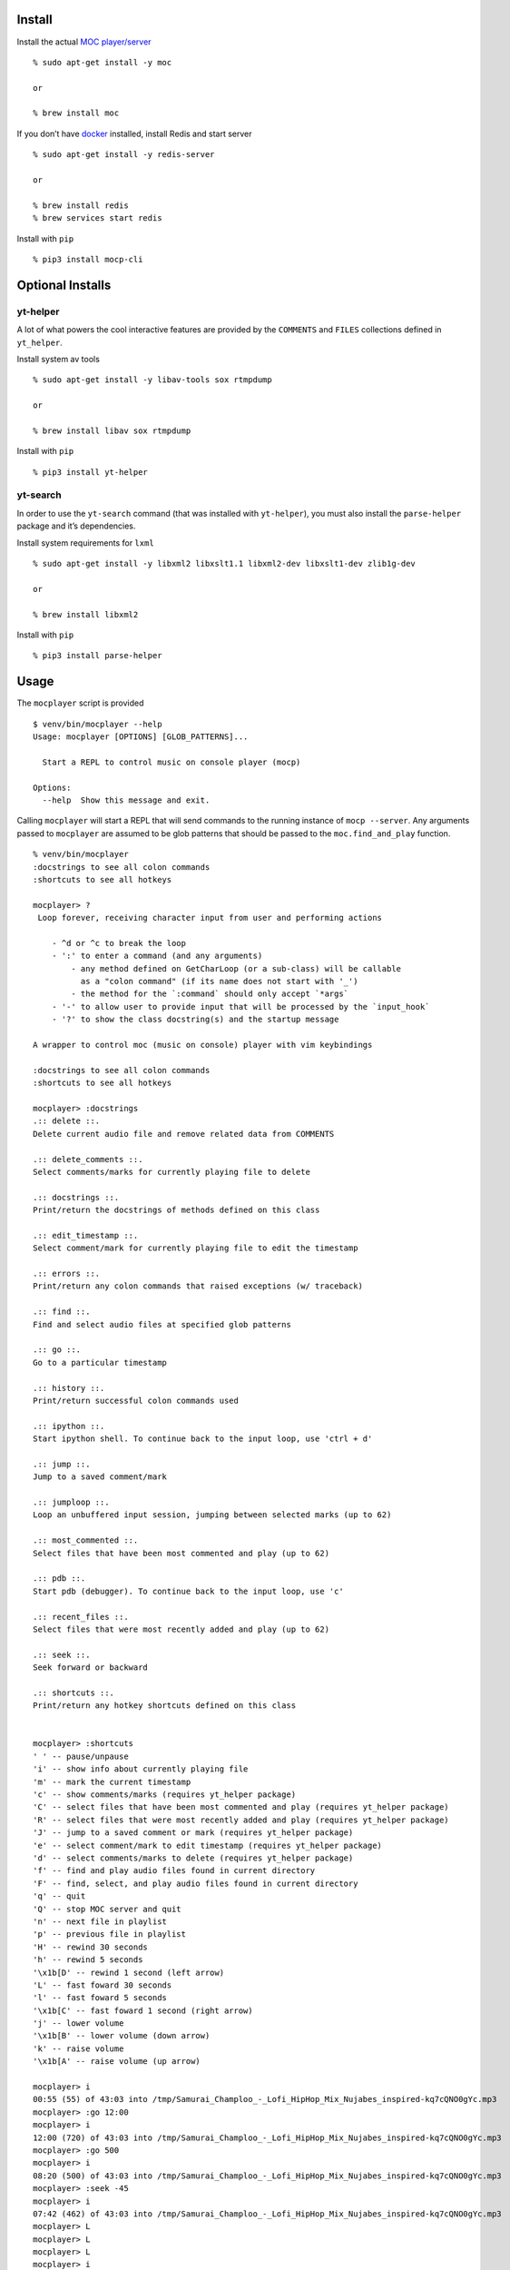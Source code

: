 Install
-------

Install the actual `MOC player/server <https://moc.daper.net/>`__

::

   % sudo apt-get install -y moc

   or

   % brew install moc

If you don’t have `docker <https://docs.docker.com/get-docker>`__
installed, install Redis and start server

::

   % sudo apt-get install -y redis-server

   or

   % brew install redis
   % brew services start redis

Install with ``pip``

::

   % pip3 install mocp-cli

Optional Installs
-----------------

yt-helper
~~~~~~~~~

A lot of what powers the cool interactive features are provided by the
``COMMENTS`` and ``FILES`` collections defined in ``yt_helper``.

Install system av tools

::

   % sudo apt-get install -y libav-tools sox rtmpdump

   or

   % brew install libav sox rtmpdump

Install with ``pip``

::

   % pip3 install yt-helper

yt-search
~~~~~~~~~

In order to use the ``yt-search`` command (that was installed with
``yt-helper``), you must also install the ``parse-helper`` package and
it’s dependencies.

Install system requirements for ``lxml``

::

   % sudo apt-get install -y libxml2 libxslt1.1 libxml2-dev libxslt1-dev zlib1g-dev

   or

   % brew install libxml2

Install with ``pip``

::

   % pip3 install parse-helper

Usage
-----

The ``mocplayer`` script is provided

::

   $ venv/bin/mocplayer --help
   Usage: mocplayer [OPTIONS] [GLOB_PATTERNS]...

     Start a REPL to control music on console player (mocp)

   Options:
     --help  Show this message and exit.

Calling ``mocplayer`` will start a REPL that will send commands to the
running instance of ``mocp --server``. Any arguments passed to
``mocplayer`` are assumed to be glob patterns that should be passed to
the ``moc.find_and_play`` function.

::

   % venv/bin/mocplayer
   :docstrings to see all colon commands
   :shortcuts to see all hotkeys

   mocplayer> ?
    Loop forever, receiving character input from user and performing actions

       - ^d or ^c to break the loop
       - ':' to enter a command (and any arguments)
           - any method defined on GetCharLoop (or a sub-class) will be callable
             as a "colon command" (if its name does not start with '_')
           - the method for the `:command` should only accept `*args`
       - '-' to allow user to provide input that will be processed by the `input_hook`
       - '?' to show the class docstring(s) and the startup message

   A wrapper to control moc (music on console) player with vim keybindings

   :docstrings to see all colon commands
   :shortcuts to see all hotkeys

   mocplayer> :docstrings
   .:: delete ::.
   Delete current audio file and remove related data from COMMENTS

   .:: delete_comments ::.
   Select comments/marks for currently playing file to delete

   .:: docstrings ::.
   Print/return the docstrings of methods defined on this class

   .:: edit_timestamp ::.
   Select comment/mark for currently playing file to edit the timestamp

   .:: errors ::.
   Print/return any colon commands that raised exceptions (w/ traceback)

   .:: find ::.
   Find and select audio files at specified glob patterns

   .:: go ::.
   Go to a particular timestamp

   .:: history ::.
   Print/return successful colon commands used

   .:: ipython ::.
   Start ipython shell. To continue back to the input loop, use 'ctrl + d'

   .:: jump ::.
   Jump to a saved comment/mark

   .:: jumploop ::.
   Loop an unbuffered input session, jumping between selected marks (up to 62)

   .:: most_commented ::.
   Select files that have been most commented and play (up to 62)

   .:: pdb ::.
   Start pdb (debugger). To continue back to the input loop, use 'c'

   .:: recent_files ::.
   Select files that were most recently added and play (up to 62)

   .:: seek ::.
   Seek forward or backward

   .:: shortcuts ::.
   Print/return any hotkey shortcuts defined on this class


   mocplayer> :shortcuts
   ' ' -- pause/unpause
   'i' -- show info about currently playing file
   'm' -- mark the current timestamp
   'c' -- show comments/marks (requires yt_helper package)
   'C' -- select files that have been most commented and play (requires yt_helper package)
   'R' -- select files that were most recently added and play (requires yt_helper package)
   'J' -- jump to a saved comment or mark (requires yt_helper package)
   'e' -- select comment/mark to edit timestamp (requires yt_helper package)
   'd' -- select comments/marks to delete (requires yt_helper package)
   'f' -- find and play audio files found in current directory
   'F' -- find, select, and play audio files found in current directory
   'q' -- quit
   'Q' -- stop MOC server and quit
   'n' -- next file in playlist
   'p' -- previous file in playlist
   'H' -- rewind 30 seconds
   'h' -- rewind 5 seconds
   '\x1b[D' -- rewind 1 second (left arrow)
   'L' -- fast foward 30 seconds
   'l' -- fast foward 5 seconds
   '\x1b[C' -- fast foward 1 second (right arrow)
   'j' -- lower volume
   '\x1b[B' -- lower volume (down arrow)
   'k' -- raise volume
   '\x1b[A' -- raise volume (up arrow)

   mocplayer> i
   00:55 (55) of 43:03 into /tmp/Samurai_Champloo_-_Lofi_HipHop_Mix_Nujabes_inspired-kq7cQNO0gYc.mp3
   mocplayer> :go 12:00
   mocplayer> i
   12:00 (720) of 43:03 into /tmp/Samurai_Champloo_-_Lofi_HipHop_Mix_Nujabes_inspired-kq7cQNO0gYc.mp3
   mocplayer> :go 500
   mocplayer> i
   08:20 (500) of 43:03 into /tmp/Samurai_Champloo_-_Lofi_HipHop_Mix_Nujabes_inspired-kq7cQNO0gYc.mp3
   mocplayer> :seek -45
   mocplayer> i
   07:42 (462) of 43:03 into /tmp/Samurai_Champloo_-_Lofi_HipHop_Mix_Nujabes_inspired-kq7cQNO0gYc.mp3
   mocplayer> L
   mocplayer> L
   mocplayer> L
   mocplayer> i
   09:32 (572) of 43:03 into /tmp/Samurai_Champloo_-_Lofi_HipHop_Mix_Nujabes_inspired-kq7cQNO0gYc.mp3
